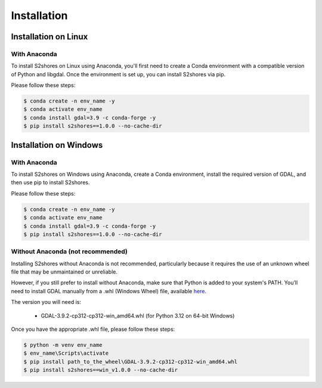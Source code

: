 .. _install:

======================
Installation
======================

Installation on Linux
=====================

-------------
With Anaconda
-------------

To install S2shores on Linux using Anaconda, you'll first need to create a Conda environment with a compatible version of Python and libgdal.
Once the environment is set up, you can install S2shores via pip.

Please follow these steps:

.. code-block:: console

    $ conda create -n env_name -y
    $ conda activate env_name
    $ conda install gdal=3.9 -c conda-forge -y
    $ pip install s2shores==1.0.0 --no-cache-dir

..
    ----------------
    Without Anaconda
    ----------------

    (To be tested)
    small paragraph describing the install
    Test the install


Installation on Windows
=======================

-------------
With Anaconda
-------------

To install S2shores on Windows using Anaconda, create a Conda environment, install the required version of GDAL, and then use pip to install S2shores.

Please follow these steps:

.. code-block:: console

    $ conda create -n env_name -y
    $ conda activate env_name
    $ conda install gdal=3.9 -c conda-forge -y
    $ pip install s2shores==1.0.0 --no-cache-dir

----------------------------------
Without Anaconda (not recommended)
----------------------------------

Installing S2shores without Anaconda is not recommended, particularly because it requires the use of an unknown wheel file that may be unmaintained or unreliable.

However, if you still prefer to install without Anaconda, make sure that Python is added to your system's PATH.
You’ll need to install GDAL manually from a .whl (Windows Wheel) file, available `here <https://github.com/cgohlke/geospatial-wheels/releases/>`_.

The version you will need is:

    - GDAL-3.9.2-cp312-cp312-win_amd64.whl (for Python 3.12 on 64-bit Windows)

Once you have the appropriate .whl file, please follow these steps:

.. code-block:: console

    $ python -m venv env_name
    $ env_name\Scripts\activate
    $ pip install path_to_the_wheel\GDAL-3.9.2-cp312-cp312-win_amd64.whl
    $ pip install s2shores==win_v1.0.0 --no-cache-dir

